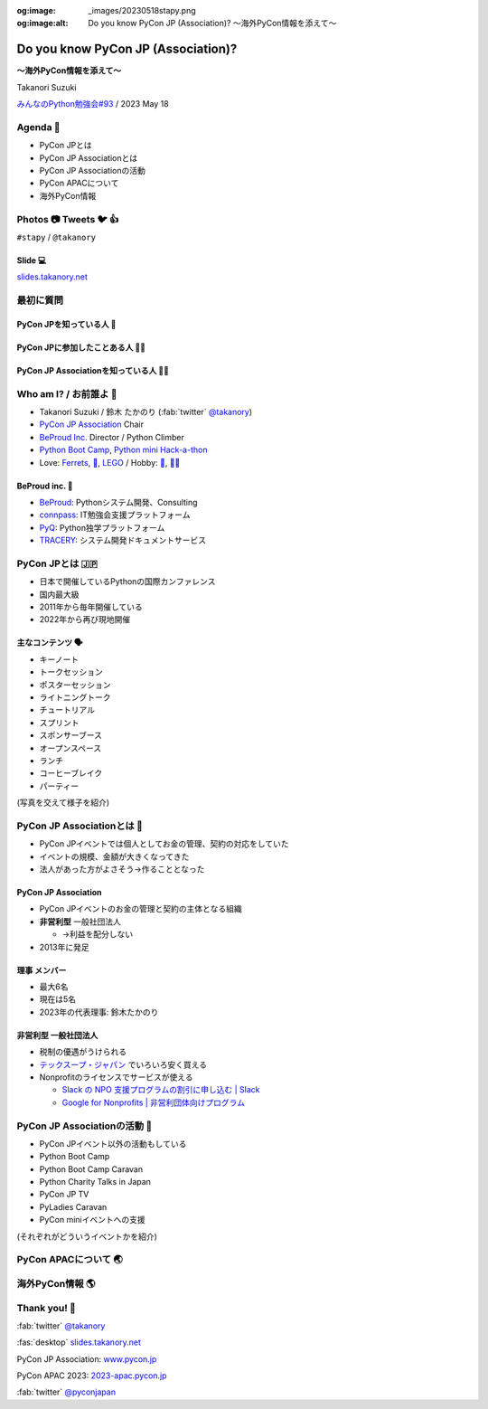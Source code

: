 :og:image: _images/20230518stapy.png
:og:image:alt:  Do you know PyCon JP (Association)?  〜海外PyCon情報を添えて〜

.. |cover| image:: images/20230518stapy.png

=====================================
 Do you know PyCon JP (Association)? 
=====================================

**〜海外PyCon情報を添えて〜**

Takanori Suzuki

`みんなのPython勉強会#93 <https://startpython.connpass.com/event/272158/>`__ / 2023 May 18

Agenda 📝
==========
* PyCon JPとは
* PyCon JP Associationとは
* PyCon JP Associationの活動
* PyCon APACについて
* 海外PyCon情報  

Photos 📷 Tweets 🐦 👍
=========================

``#stapy`` / ``@takanory``

Slide 💻
---------
`slides.takanory.net <https://slides.takanory.net>`__

最初に質問 
==========

PyCon JPを知っている人 🙋
---------------------------

PyCon JPに参加したことある人 🙋‍♀️
----------------------------------

PyCon JP Associationを知っている人 🙋‍♂️
-----------------------------------------

Who am I? / お前誰よ 👤
========================
* Takanori Suzuki / 鈴木 たかのり (:fab:`twitter` `@takanory <https://twitter.com/takanory>`_)
* `PyCon JP Association <https://www.pycon.jp/>`_ Chair
* `BeProud Inc. <https://www.beproud.jp/>`_ Director / Python Climber
* `Python Boot Camp <https://www.pycon.jp/support/bootcamp.html>`_, `Python mini Hack-a-thon <https://pyhack.connpass.com/>`_
* Love: `Ferrets <https://twitter.com/search?q=%E3%81%9B%E3%81%B6%E3%82%93%E3%81%A1%E3%82%83%E3%82%93%20(from%3Atakanory)&src=typed_query>`__, `🍺 <https://untappd.com/user/takanory>`__, `LEGO <https://brickset.com/sets/ownedby-takanori>`__ / Hobby: `🎺 <https://twpo.org/>`_, `🧗‍♀️ <https://kabepy.connpass.com/>`__

.. image:: /assets/images/sokidan-square.jpg
   :width: 180

.. image:: /assets/images/kurokuri.jpg
   :width: 180

**BeProud** inc. 🏢
--------------------
* `BeProud <https://www.beproud.jp/>`_: Pythonシステム開発、Consulting
* `connpass <https://connpass.com/>`_: IT勉強会支援プラットフォーム
* `PyQ <https://pyq.jp/>`_: Python独学プラットフォーム
* `TRACERY <https://tracery.jp/>`_: システム開発ドキュメントサービス

.. image:: /assets/images/beproud-logos.png

PyCon JPとは 🇯🇵
================
* 日本で開催しているPythonの国際カンファレンス
* 国内最大級
* 2011年から毎年開催している
* 2022年から再び現地開催

主なコンテンツ 🗣️
------------------
* キーノート
* トークセッション
* ポスターセッション
* ライトニングトーク
* チュートリアル
* スプリント
* スポンサーブース
* オープンスペース
* ランチ
* コーヒーブレイク
* パーティー

(写真を交えて様子を紹介)

PyCon JP Associationとは 🗾
============================
* PyCon JPイベントでは個人としてお金の管理、契約の対応をしていた
* イベントの規模、金額が大きくなってきた
* 法人があった方がよさそう→作ることとなった

PyCon JP Association
--------------------
* PyCon JPイベントのお金の管理と契約の主体となる組織
* **非営利型** 一般社団法人

  * →利益を配分しない
* 2013年に発足

**理事** メンバー
-----------------
* 最大6名
* 現在は5名
* 2023年の代表理事: 鈴木たかのり

**非営利型** 一般社団法人
-------------------------
* 税制の優遇がうけられる
* `テックスープ・ジャパン <https://www.techsoupjapan.org/>`_ でいろいろ安く買える
* Nonprofitのライセンスでサービスが使える

  * `Slack の NPO 支援プログラムの割引に申し込む | Slack <https://slack.com/intl/ja-jp/help/articles/204368833-Slack-%E3%81%AE-NPO-%E6%94%AF%E6%8F%B4%E3%83%97%E3%83%AD%E3%82%B0%E3%83%A9%E3%83%A0%E3%81%AE%E5%89%B2%E5%BC%95%E3%81%AB%E7%94%B3%E3%81%97%E8%BE%BC%E3%82%80>`_
  * `Google for Nonprofits | 非営利団体向けプログラム <https://www.google.com/intl/ja/nonprofits/>`_

PyCon JP Associationの活動 🕺
==============================
* PyCon JPイベント以外の活動もしている
* Python Boot Camp
* Python Boot Camp Caravan
* Python Charity Talks in Japan
* PyCon JP TV
* PyLadies Caravan
* PyCon miniイベントへの支援

(それぞれがどういうイベントかを紹介)

PyCon APACについて 🌏
======================

海外PyCon情報 🌎
=================

Thank you! 🙏
==============
:fab:`twitter` `@takanory <https://twitter.com/takanory>`_

:fas:`desktop` `slides.takanory.net <https://slides.takanory.net>`__

PyCon JP Association: `www.pycon.jp <https://www.pycon.jp>`__

PyCon APAC 2023: `2023-apac.pycon.jp <https://2023-apac.pycon.jp/>`__

:fab:`twitter` `@pyconjapan <https://twitter.com/pyconjapan>`_
